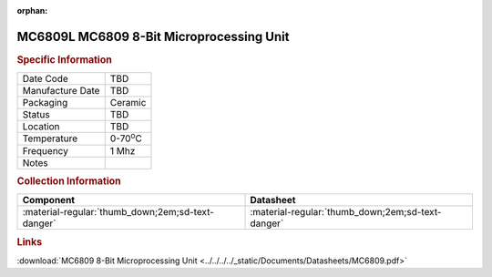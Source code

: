 :orphan:

.. _MC6809L:

.. #None {'Product':'MC6809L','Storage': 'Storage Box X','Drawer':X,'Row':Y,'Column':Z}

MC6809L MC6809 8-Bit Microprocessing Unit
=========================================

.. image:: ../../../../images/NOIMAGE.png
   :width: 400
   :align: center

.. rubric:: Specific Information

.. csv-table:: 
   :widths: auto

   "Date Code","TBD"
   "Manufacture Date","TBD"
   "Packaging","Ceramic"
   "Status","TBD"
   "Location","TBD"
   "Temperature","0-70\ :sup:`o`\ C"
   "Frequency","1 Mhz"
   "Notes",""


.. rubric:: Collection Information

.. csv-table:: 
   :header: "Component","Datasheet"
   :widths: auto

   ":material-regular:`thumb_down;2em;sd-text-danger`",":material-regular:`thumb_down;2em;sd-text-danger`"

.. rubric:: Links

:download:`MC6809 8-Bit Microprocessing Unit  <../../../../_static/Documents/Datasheets/MC6809.pdf>`
